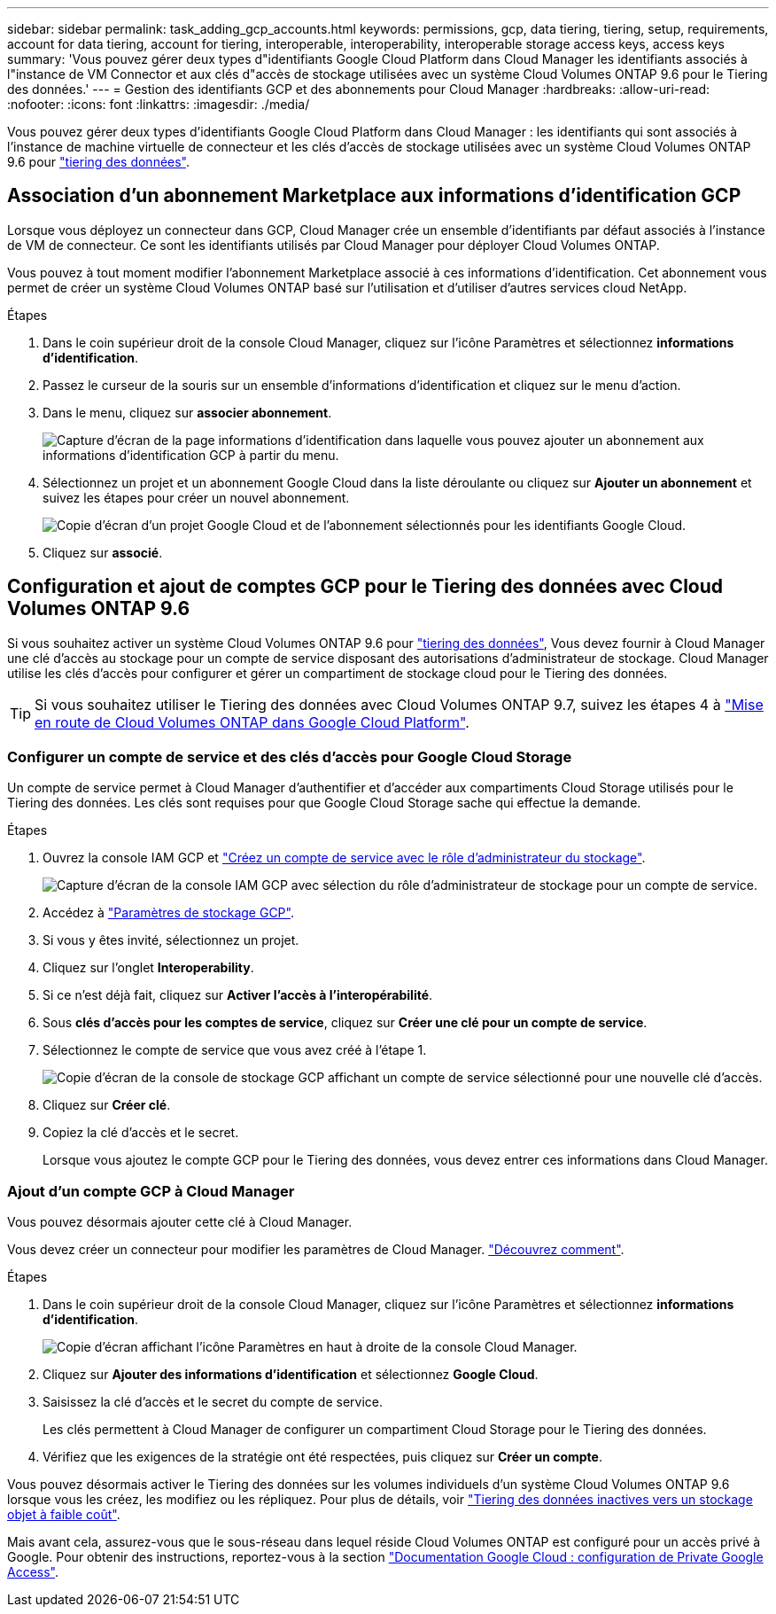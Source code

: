 ---
sidebar: sidebar 
permalink: task_adding_gcp_accounts.html 
keywords: permissions, gcp, data tiering, tiering, setup, requirements, account for data tiering, account for tiering, interoperable, interoperability, interoperable storage access keys, access keys 
summary: 'Vous pouvez gérer deux types d"identifiants Google Cloud Platform dans Cloud Manager les identifiants associés à l"instance de VM Connector et aux clés d"accès de stockage utilisées avec un système Cloud Volumes ONTAP 9.6 pour le Tiering des données.' 
---
= Gestion des identifiants GCP et des abonnements pour Cloud Manager
:hardbreaks:
:allow-uri-read: 
:nofooter: 
:icons: font
:linkattrs: 
:imagesdir: ./media/


[role="lead"]
Vous pouvez gérer deux types d'identifiants Google Cloud Platform dans Cloud Manager : les identifiants qui sont associés à l'instance de machine virtuelle de connecteur et les clés d'accès de stockage utilisées avec un système Cloud Volumes ONTAP 9.6 pour link:concept_data_tiering.html["tiering des données"].



== Association d'un abonnement Marketplace aux informations d'identification GCP

Lorsque vous déployez un connecteur dans GCP, Cloud Manager crée un ensemble d'identifiants par défaut associés à l'instance de VM de connecteur. Ce sont les identifiants utilisés par Cloud Manager pour déployer Cloud Volumes ONTAP.

Vous pouvez à tout moment modifier l'abonnement Marketplace associé à ces informations d'identification. Cet abonnement vous permet de créer un système Cloud Volumes ONTAP basé sur l'utilisation et d'utiliser d'autres services cloud NetApp.

.Étapes
. Dans le coin supérieur droit de la console Cloud Manager, cliquez sur l'icône Paramètres et sélectionnez *informations d'identification*.
. Passez le curseur de la souris sur un ensemble d'informations d'identification et cliquez sur le menu d'action.
. Dans le menu, cliquez sur *associer abonnement*.
+
image:screenshot_gcp_add_subscription.gif["Capture d'écran de la page informations d'identification dans laquelle vous pouvez ajouter un abonnement aux informations d'identification GCP à partir du menu."]

. Sélectionnez un projet et un abonnement Google Cloud dans la liste déroulante ou cliquez sur *Ajouter un abonnement* et suivez les étapes pour créer un nouvel abonnement.
+
image:screenshot_gcp_associate.gif["Copie d'écran d'un projet Google Cloud et de l'abonnement sélectionnés pour les identifiants Google Cloud."]

. Cliquez sur *associé*.




== Configuration et ajout de comptes GCP pour le Tiering des données avec Cloud Volumes ONTAP 9.6

Si vous souhaitez activer un système Cloud Volumes ONTAP 9.6 pour link:concept_data_tiering.html["tiering des données"], Vous devez fournir à Cloud Manager une clé d'accès au stockage pour un compte de service disposant des autorisations d'administrateur de stockage. Cloud Manager utilise les clés d'accès pour configurer et gérer un compartiment de stockage cloud pour le Tiering des données.


TIP: Si vous souhaitez utiliser le Tiering des données avec Cloud Volumes ONTAP 9.7, suivez les étapes 4 à link:task_getting_started_gcp.html["Mise en route de Cloud Volumes ONTAP dans Google Cloud Platform"].



=== Configurer un compte de service et des clés d'accès pour Google Cloud Storage

Un compte de service permet à Cloud Manager d'authentifier et d'accéder aux compartiments Cloud Storage utilisés pour le Tiering des données. Les clés sont requises pour que Google Cloud Storage sache qui effectue la demande.

.Étapes
. Ouvrez la console IAM GCP et https://cloud.google.com/iam/docs/creating-custom-roles#creating_a_custom_role["Créez un compte de service avec le rôle d'administrateur du stockage"^].
+
image:screenshot_gcp_service_account_role.gif["Capture d'écran de la console IAM GCP avec sélection du rôle d'administrateur de stockage pour un compte de service."]

. Accédez à https://console.cloud.google.com/storage/settings["Paramètres de stockage GCP"^].
. Si vous y êtes invité, sélectionnez un projet.
. Cliquez sur l'onglet *Interoperability*.
. Si ce n'est déjà fait, cliquez sur *Activer l'accès à l'interopérabilité*.
. Sous *clés d'accès pour les comptes de service*, cliquez sur *Créer une clé pour un compte de service*.
. Sélectionnez le compte de service que vous avez créé à l'étape 1.
+
image:screenshot_gcp_access_key.gif["Copie d'écran de la console de stockage GCP affichant un compte de service sélectionné pour une nouvelle clé d'accès."]

. Cliquez sur *Créer clé*.
. Copiez la clé d'accès et le secret.
+
Lorsque vous ajoutez le compte GCP pour le Tiering des données, vous devez entrer ces informations dans Cloud Manager.





=== Ajout d'un compte GCP à Cloud Manager

Vous pouvez désormais ajouter cette clé à Cloud Manager.

Vous devez créer un connecteur pour modifier les paramètres de Cloud Manager. link:concept_connectors.html#how-to-create-a-connector["Découvrez comment"].

.Étapes
. Dans le coin supérieur droit de la console Cloud Manager, cliquez sur l'icône Paramètres et sélectionnez *informations d'identification*.
+
image:screenshot_settings_icon.gif["Copie d'écran affichant l'icône Paramètres en haut à droite de la console Cloud Manager."]

. Cliquez sur *Ajouter des informations d'identification* et sélectionnez *Google Cloud*.
. Saisissez la clé d'accès et le secret du compte de service.
+
Les clés permettent à Cloud Manager de configurer un compartiment Cloud Storage pour le Tiering des données.

. Vérifiez que les exigences de la stratégie ont été respectées, puis cliquez sur *Créer un compte*.


Vous pouvez désormais activer le Tiering des données sur les volumes individuels d'un système Cloud Volumes ONTAP 9.6 lorsque vous les créez, les modifiez ou les répliquez. Pour plus de détails, voir link:task_tiering.html["Tiering des données inactives vers un stockage objet à faible coût"].

Mais avant cela, assurez-vous que le sous-réseau dans lequel réside Cloud Volumes ONTAP est configuré pour un accès privé à Google. Pour obtenir des instructions, reportez-vous à la section https://cloud.google.com/vpc/docs/configure-private-google-access["Documentation Google Cloud : configuration de Private Google Access"^].
